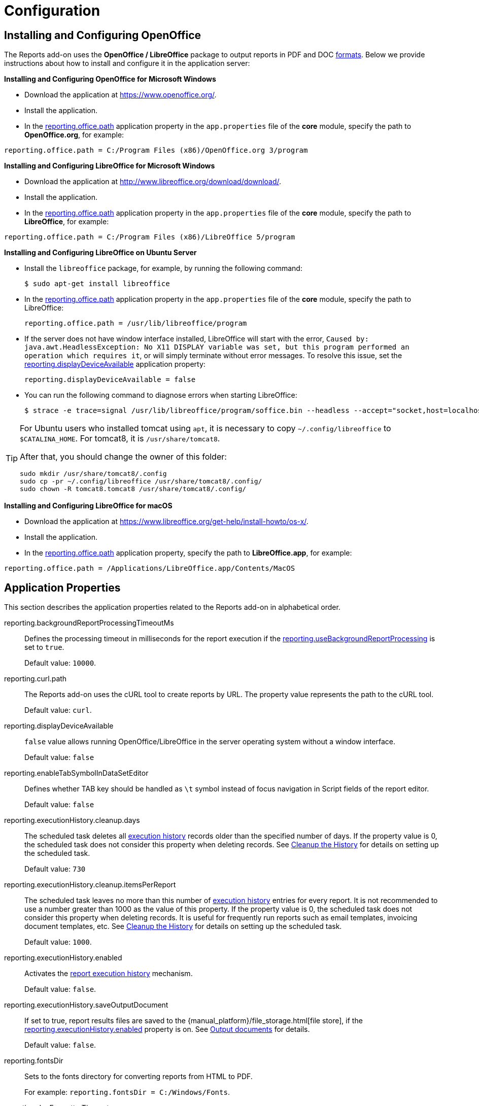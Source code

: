 
= Configuration

[[open_office]]
== Installing and Configuring OpenOffice

The Reports add-on uses the *OpenOffice / LibreOffice* package to output reports in PDF and DOC xref:creation/templates.adoc#template_to_output[formats]. Below we provide instructions about how to install and configure it in the application server:

*Installing and Configuring OpenOffice for Microsoft Windows*

* Download the application at https://www.openoffice.org/.
* Install the application.
* In the <<reporting.office.path, reporting.office.path>> application property in the `app.properties` file of the *core* module, specify the path to *OpenOffice.org*, for example:

[source, properties]
----
reporting.office.path = C:/Program Files (x86)/OpenOffice.org 3/program
----

*Installing and Configuring LibreOffice for Microsoft Windows*

* Download the application at http://www.libreoffice.org/download/download/.
* Install the application.
* In the <<reporting.office.path,reporting.office.path>> application property in the `app.properties` file of the *core* module, specify the path to *LibreOffice*, for example:

[source, properties]
----
reporting.office.path = C:/Program Files (x86)/LibreOffice 5/program
----

*Installing and Configuring LibreOffice on Ubuntu Server*

* Install the `libreoffice` package, for example, by running the following command:
+
[source, properties]
----
$ sudo apt-get install libreoffice
----
    
* In the <<reporting.office.path, reporting.office.path>> application property in the `app.properties` file of the *core* module, specify the path to LibreOffice:
+
[source, properties]
----
reporting.office.path = /usr/lib/libreoffice/program
----

* If the server does not have window interface installed, LibreOffice will start with the error, `Caused by: java.awt.HeadlessException: No X11 DISPLAY variable was set, but this program performed an operation which requires it`, or will simply terminate without error messages. To resolve this issue, set the <<reporting.displayDeviceAvailable, reporting.displayDeviceAvailable>> application property:
+
[source, properties]
----
reporting.displayDeviceAvailable = false
----

* You can run the following command to diagnose errors when starting LibreOffice:
+
[source, properties]
----
$ strace -e trace=signal /usr/lib/libreoffice/program/soffice.bin --headless --accept="socket,host=localhost,port=8100;urp" --nologo --nolockcheck
----

[TIP]
====
For Ubuntu users who installed tomcat using `apt`, it is necessary to copy `~/.config/libreoffice` to `$CATALINA_HOME`. For tomcat8, it is `/usr/share/tomcat8`.

After that, you should change the owner of this folder:

[source, properties]
----
sudo mkdir /usr/share/tomcat8/.config
sudo cp -pr ~/.config/libreoffice /usr/share/tomcat8/.config/
sudo chown -R tomcat8.tomcat8 /usr/share/tomcat8/.config/
----
====

*Installing and Configuring LibreOffice for macOS*

* Download the application at https://www.libreoffice.org/get-help/install-howto/os-x/.
* Install the application.
* In the <<reporting.office.path, reporting.office.path>> application property, specify the path to *LibreOffice.app*, for example:

[source, properties]
----
reporting.office.path = /Applications/LibreOffice.app/Contents/MacOS
----

[[app_properties]]
== Application Properties

This section describes the application properties related to the Reports add-on in alphabetical order.

[[reporting.backgroundReportProcessingTimeoutMs]]
reporting.backgroundReportProcessingTimeoutMs::
+
--
Defines the processing timeout in milliseconds for the report execution if the <<reporting.useBackgroundReportProcessing,reporting.useBackgroundReportProcessing>> is set to `true`.

Default value: `10000`.
--

[[reporting.curl.path]]
reporting.curl.path::
+
--
The Reports add-on uses the cURL tool to create reports by URL. The property value represents the path to the cURL tool.

Default value: `curl`.
--

[[reporting.displayDeviceAvailable]]
reporting.displayDeviceAvailable::
+
--
`false` value allows running OpenOffice/LibreOffice in the server operating system without a window interface.

Default value: `false`
--

[[reporting.enableTabSymbolInDataSetEditor]]
reporting.enableTabSymbolInDataSetEditor::
+
--
Defines whether TAB key should be handled as `\t` symbol instead of focus navigation in Script fields of the report editor.

Default value: `false`
--

[[reporting.executionHistory.cleanup.days]]
reporting.executionHistory.cleanup.days::
+
--
The scheduled task deletes all xref:run-report.adoc#execution_history[execution history] records older than the specified number of days. If the property value is 0, the scheduled task does not consider this property when deleting records. See xref:run-report.adoc#execution_history_cleanup[Cleanup the History] for details on setting up the scheduled task.

Default value: `730`
--

[[reporting.executionHistory.cleanup.itemsPerReport]]
reporting.executionHistory.cleanup.itemsPerReport::
+
--
The scheduled task leaves no more than this number of xref:run-report.adoc#execution_history[execution history] entries for every report. It is not recommended to use a number greater than 1000 as the value of this property. If the property value is 0, the scheduled task does not consider this property when deleting records. It is useful for frequently run reports such as email templates, invoicing document templates, etc. See xref:run-report.adoc#execution_history_cleanup[Cleanup the History] for details on setting up the scheduled task.

Default value: `1000`.
--

[[reporting.executionHistory.enabled]]
reporting.executionHistory.enabled::
+
--
Activates the xref:run-report.adoc#execution_history[report execution history] mechanism.

Default value: `false`.
--

[[reporting.executionHistory.saveOutputDocument]]
reporting.executionHistory.saveOutputDocument::
+
--
// TODO file store link
If set to true, report results files are saved to the {manual_platform}/file_storage.html[file store], if the <<reporting.executionHistory.enabled,reporting.executionHistory.enabled>> property is on. See xref:run-report.adoc#history_output_documents[Output documents] for details.

Default value: `false`.
--

[[reporting.fontsDir]]
reporting.fontsDir::
+
--
Sets to the fonts directory for converting reports from HTML to PDF.

For example: `reporting.fontsDir = C:/Windows/Fonts`.
--

[[reporting.docFormatterTimeout]]
reporting.docFormatterTimeout::
+
--
Sets the LibreOffice timeout in seconds for converting DOCX/XLSX to HTML/PDF.

When the time is up, the user will receive an error message.

Default value: `20`
--

[[reporting.office.docx.useOfficeForDocumentConversion]]
reporting.office.docx.useOfficeForDocumentConversion::
+
--
Turns on using OpenOffice to convert the report having DOCX template to HTML/PDF, which significantly increases the conversion accuracy.

Default value: `false`
--

[[reporting.office.path]]
reporting.office.path::
+
--
Sets the path to OpenOffice.

Default value: `/`
--

[[reporting.office.ports]]
reporting.office.ports::
+
--
Specifies the comma- or vertical bar-separated list of available ports for OpenOffice/LibreOffice.

For example: `reporting.office.ports = 8100|8101|8102|8103|8104|8105`.

Default value: `8100, 8101, 8102, 8103`.
--

[[reporting.putEmptyRowIfNoDataSelected]]
reporting.putEmptyRowIfNoDataSelected::
+
--
Sets the mode when the bands which datasets have returned no records are still displayed once.

Default value: `true`
--

[[reporting.useBackgroundReportProcessing]]
reporting.useBackgroundReportProcessing::
+
--
Allows you to set the report execution as a background task. This property is used in order to add the xref:run-report.adoc#run_cancel[cancel] option.

Default value: `false`.
--

